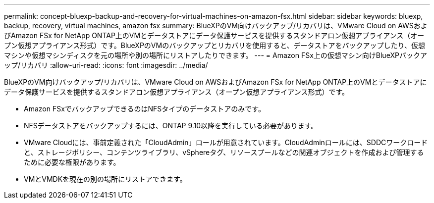 ---
permalink: concept-bluexp-backup-and-recovery-for-virtual-machines-on-amazon-fsx.html 
sidebar: sidebar 
keywords: bluexp, backup, recovery, virtual machines, amazon fsx 
summary: BlueXPのVM向けバックアップ/リカバリは、VMware Cloud on AWSおよびAmazon FSx for NetApp ONTAP上のVMとデータストアにデータ保護サービスを提供するスタンドアロン仮想アプライアンス（オープン仮想アプライアンス形式）です。BlueXPのVMのバックアップとリカバリを使用すると、データストアをバックアップしたり、仮想マシンや仮想マシンディスクを元の場所や別の場所にリストアしたりできます。 
---
= Amazon FSx上の仮想マシン向けBlueXPバックアップ/リカバリ
:allow-uri-read: 
:icons: font
:imagesdir: ../media/


[role="lead"]
BlueXPのVM向けバックアップ/リカバリは、VMware Cloud on AWSおよびAmazon FSx for NetApp ONTAP上のVMとデータストアにデータ保護サービスを提供するスタンドアロン仮想アプライアンス（オープン仮想アプライアンス形式）です。

* Amazon FSxでバックアップできるのはNFSタイプのデータストアのみです。
* NFSデータストアをバックアップするには、ONTAP 9.10以降を実行している必要があります。
* VMware Cloudには、事前定義された「CloudAdmin」ロールが用意されています。CloudAdminロールには、SDDCワークロードと、ストレージポリシー、コンテンツライブラリ、vSphereタグ、リソースプールなどの関連オブジェクトを作成および管理するために必要な権限があります。
* VMとVMDKを現在の別の場所にリストアできます。

